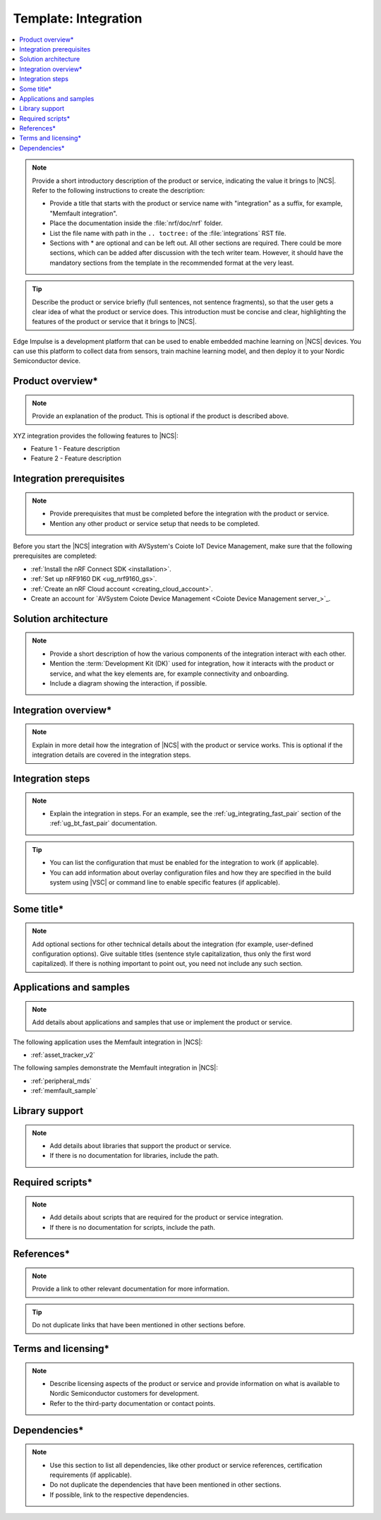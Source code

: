 .. _integration_template:

Template: Integration
#####################

.. contents::
   :local:
   :depth: 2

.. note::
   Provide a short introductory description of the product or service, indicating the value it brings to |NCS|.
   Refer to the following instructions to create the description:

   * Provide a title that starts with the product or service name with "integration" as a suffix, for example, "Memfault integration".
   * Place the documentation inside the :file:`nrf/doc/nrf` folder.
   * List the file name with path in the ``.. toctree:`` of the :file:`integrations` RST file.
   * Sections with * are optional and can be left out.
     All other sections are required.
     There could be more sections, which can be added after discussion with the tech writer team.
     However, it should have the mandatory sections from the template in the recommended format at the very least.

.. tip::
   Describe the product or service briefly (full sentences, not sentence fragments), so that the user gets a clear idea of what the product or service does.
   This introduction must be concise and clear, highlighting the features of the product or service that it brings to |NCS|.

Edge Impulse is a development platform that can be used to enable embedded machine learning on |NCS| devices.
You can use this platform to collect data from sensors, train machine learning model, and then deploy it to your Nordic Semiconductor device.

Product overview*
*****************

.. note::
   Provide an explanation of the product.
   This is optional if the product is described above.

XYZ integration provides the following features to |NCS|:

* Feature 1 - Feature description
* Feature 2 - Feature description

Integration prerequisites
*************************

.. note::
   * Provide prerequisites that must be completed before the integration with the product or service.
   * Mention any other product or service setup that needs to be completed.

Before you start the |NCS| integration with AVSystem's Coiote IoT Device Management, make sure that the following prerequisites are completed:

* :ref:`Install the nRF Connect SDK <installation>`.
* :ref:`Set up nRF9160 DK <ug_nrf9160_gs>`.
* :ref:`Create an nRF Cloud account <creating_cloud_account>`.
* Create an account for `AVSystem Coiote Device Management <Coiote Device Management server_>`_.

Solution architecture
*********************

.. note::
   * Provide a short description of how the various components of the integration interact with each other.
   * Mention the :term:`Development Kit (DK)` used for integration, how it interacts with the product or service, and what the key elements are, for example connectivity and onboarding.
   * Include a diagram showing the interaction, if possible.

Integration overview*
*********************

.. note::
   Explain in more detail how the integration of |NCS| with the product or service works.
   This is optional if the integration details are covered in the integration steps.

Integration steps
*****************

.. note::
   * Explain the integration in steps.
     For an example, see the :ref:`ug_integrating_fast_pair` section of the :ref:`ug_bt_fast_pair` documentation.

.. tip::
   * You can list the configuration that must be enabled for the integration to work (if applicable).
   * You can add information about overlay configuration files and how they are specified in the build system using |VSC| or command line to enable specific features (if applicable).

Some title*
***********

.. note::
   Add optional sections for other technical details about the integration (for example, user-defined configuration options).
   Give suitable titles (sentence style capitalization, thus only the first word capitalized).
   If there is nothing important to point out, you need not include any such section.

Applications and samples
************************

.. note::
   Add details about applications and samples that use or implement the product or service.

The following application uses the Memfault integration in |NCS|:

* :ref:`asset_tracker_v2`

The following samples demonstrate the Memfault integration in |NCS|:

* :ref:`peripheral_mds`
* :ref:`memfault_sample`

Library support
***************

.. note::
   * Add details about libraries that support the product or service.
   * If there is no documentation for libraries, include the path.

Required scripts*
*****************

.. note::
   * Add details about scripts that are required for the product or service integration.
   * If there is no documentation for scripts, include the path.

References*
***********

.. note::
   Provide a link to other relevant documentation for more information.

.. tip::
   Do not duplicate links that have been mentioned in other sections before.

Terms and licensing*
********************

.. note::
   * Describe licensing aspects of the product or service and provide information on what is available to Nordic Semiconductor customers for development.
   * Refer to the third-party documentation or contact points.

Dependencies*
*************

.. note::
   * Use this section to list all dependencies, like other product or service references, certification requirements (if applicable).
   * Do not duplicate the dependencies that have been mentioned in other sections.
   * If possible, link to the respective dependencies.
